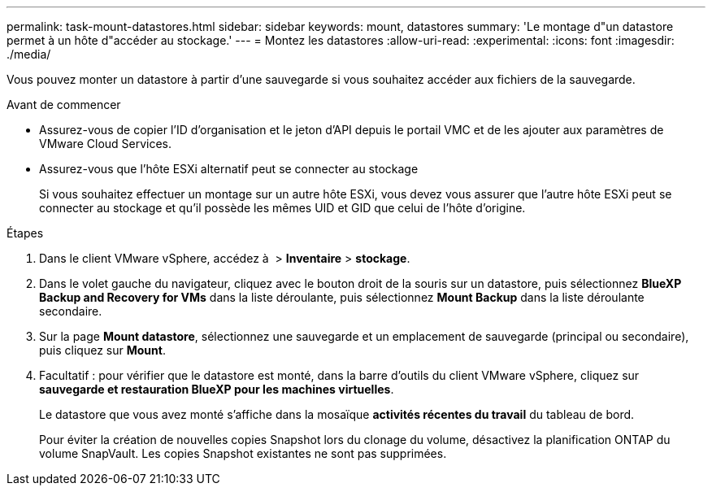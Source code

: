 ---
permalink: task-mount-datastores.html 
sidebar: sidebar 
keywords: mount, datastores 
summary: 'Le montage d"un datastore permet à un hôte d"accéder au stockage.' 
---
= Montez les datastores
:allow-uri-read: 
:experimental: 
:icons: font
:imagesdir: ./media/


[role="lead"]
Vous pouvez monter un datastore à partir d'une sauvegarde si vous souhaitez accéder aux fichiers de la sauvegarde.

.Avant de commencer
* Assurez-vous de copier l'ID d'organisation et le jeton d'API depuis le portail VMC et de les ajouter aux paramètres de VMware Cloud Services.
* Assurez-vous que l'hôte ESXi alternatif peut se connecter au stockage
+
Si vous souhaitez effectuer un montage sur un autre hôte ESXi, vous devez vous assurer que l'autre hôte ESXi peut se connecter au stockage et qu'il possède les mêmes UID et GID que celui de l'hôte d'origine.



.Étapes
. Dans le client VMware vSphere, accédez à image:menu_icon.png[""] > *Inventaire* > *stockage*.
. Dans le volet gauche du navigateur, cliquez avec le bouton droit de la souris sur un datastore, puis sélectionnez *BlueXP Backup and Recovery for VMs* dans la liste déroulante, puis sélectionnez *Mount Backup* dans la liste déroulante secondaire.
. Sur la page *Mount datastore*, sélectionnez une sauvegarde et un emplacement de sauvegarde (principal ou secondaire), puis cliquez sur *Mount*.
. Facultatif : pour vérifier que le datastore est monté, dans la barre d'outils du client VMware vSphere, cliquez sur *sauvegarde et restauration BlueXP pour les machines virtuelles*.
+
Le datastore que vous avez monté s'affiche dans la mosaïque *activités récentes du travail* du tableau de bord.

+
Pour éviter la création de nouvelles copies Snapshot lors du clonage du volume, désactivez la planification ONTAP du volume SnapVault. Les copies Snapshot existantes ne sont pas supprimées.


